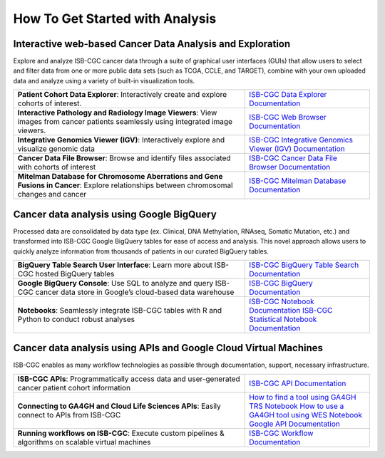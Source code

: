 ******************
How To Get Started with Analysis
******************

Interactive web-based Cancer Data Analysis and Exploration
##########################################################
Explore and analyze ISB-CGC cancer data through a suite of graphical user interfaces (GUIs) that allow users to select and
filter data from one or more public data sets (such as TCGA, CCLE, and TARGET), combine with your own uploaded data and analyze
using a variety of built-in visualization tools.

.. list-table::
   :widths: 65, 35
   :header-rows: 0 

   * - **Patient Cohort Data Explorer**: Interactively create and explore cohorts of interest.
     - `ISB-CGC Data Explorer Documentation <https://isb-cancer-genomics-cloud.readthedocs.io/en/latest/sections/DataExplorer.html>`_ 
   * - **Interactive Pathology and Radiology Image Viewers**: View images from cancer patients seamlessly using integrated image viewers.
     - `ISB-CGC Web Browser Documentation <https://isb-cancer-genomics-cloud.readthedocs.io/en/latest/sections/webapp/OsimisWebViewer.html>`_ 
   * - **Integrative Genomics Viewer (IGV)**: Interactively explore and visualize genomic data
     - `ISB-CGC Integrative Genomics Viewer (IGV) Documentation <https://isb-cancer-genomics-cloud.readthedocs.io/en/latest/sections/webapp/OsimisWebViewer.html>`_
   * - **Cancer Data File Browser**: Browse and identify files associated with cohorts of interest
     - `ISB-CGC Cancer Data File Browser Documentation <https://isb-cancer-genomics-cloud.readthedocs.io/en/latest/sections/webapp/Saved-Cohorts.html#file-browser>`_
   * - **Mitelman Database for Chromosome Aberrations and Gene Fusions in Cancer**: Explore relationships between chromosomal changes and cancer
     - `ISB-CGC Mitelman Database Documentation <https://isb-cancer-genomics-cloud.readthedocs.io/en/latest/sections/data/Mitelman_about.html>`_
     
Cancer data analysis using Google BigQuery
##########################################################
Processed data are consolidated by data type (ex. Clinical, DNA Methylation, RNAseq, Somatic Mutation, etc.) and transformed
into ISB-CGC Google BigQuery tables for ease of access and analysis. This novel approach allows users to quickly analyze
information from thousands of patients in our curated BigQuery tables.

.. list-table::
   :widths: 65, 35
   :header-rows: 0
 
   * - **BigQuery Table Search User Interface**: Learn more about ISB-CGC hosted BigQuery tables 
     - `ISB-CGC BigQuery Table Search Documentation <https://isb-cancer-genomics-cloud.readthedocs.io/en/latest/sections/BigQueryTableSearchUI.html>`_
   * - **Google BigQuery Console**: Use SQL to analyze and query ISB-CGC cancer data store in Google’s cloud-based data warehouse 
     - `ISB-CGC BigQuery Documentation <https://isb-cancer-genomics-cloud.readthedocs.io/en/latest/sections/BigQuery.html>`_
   * - **Notebooks**: Seamlessly integrate ISB-CGC tables with R and Python to conduct robust analyses
     - `ISB-CGC Notebook Documentation <https://isb-cancer-genomics-cloud.readthedocs.io/en/latest/sections/HowTos.html>`_ `ISB-CGC Statistical Notebook Documentation <https://isb-cancer-genomics-cloud.readthedocs.io/en/latest/sections/RegulomeExplorerNotebooks.html>`_

Cancer data analysis using APIs and Google Cloud Virtual Machines
#################################################################
ISB-CGC enables as many workflow technologies as possible through documentation, support, necessary infrastructure.

.. list-table::
   :widths: 65, 35
   :header-rows: 0
 
   * - **ISB-CGC APIs**: Programmatically access data and user-generated cancer patient cohort information 
     - `ISB-CGC API Documentation <https://isb-cancer-genomics-cloud.readthedocs.io/en/latest/sections/progapi/progAPI-v4/Programmatic-Demo.html>`_
   * - **Connecting to GA4GH and Cloud Life Sciences APIs**: Easily connect to APIs from ISB-CGC
     - `How to find a tool using GA4GH TRS Notebook <https://nbviewer.jupyter.org/github/isb-cgc/Community-Notebooks/blob/master/Notebooks/How_to_find_a_tool_using_GA4GH_TRS.ipynb>`_ `How to use a GA4GH tool using WES Notebook <https://nbviewer.jupyter.org/github/isb-cgc/Community-Notebooks/blob/master/Notebooks/How_to_use_a_GA4GH_tool_using_WES.ipynb>`_ `Google API Documentation <https://cloud.google.com/life-sciences/docs/apis>`_
   * - **Running workflows on ISB-CGC**: Execute custom pipelines & algorithms on scalable virtual machines
     - `ISB-CGC Workflow Documentation <https://isb-cancer-genomics-cloud.readthedocs.io/en/latest/sections/progapi/workflows_top.htm>`_  

   
